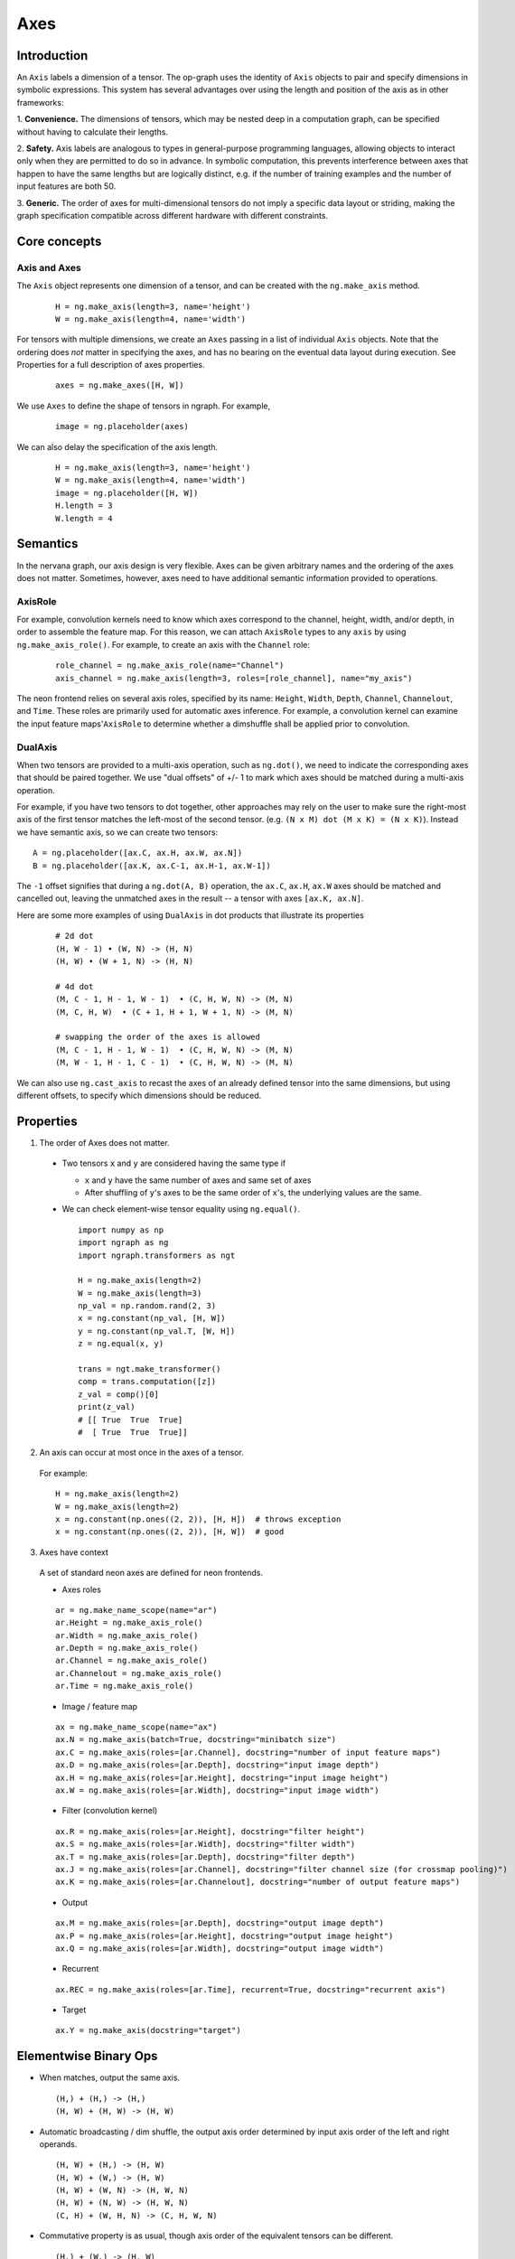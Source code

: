 .. ---------------------------------------------------------------------------
.. Copyright 2016 Nervana Systems Inc.
.. Licensed under the Apache License, Version 2.0 (the "License");
.. you may not use this file except in compliance with the License.
.. You may obtain a copy of the License at
..
..      http://www.apache.org/licenses/LICENSE-2.0
..
.. Unless required by applicable law or agreed to in writing, software
.. distributed under the License is distributed on an "AS IS" BASIS,
.. WITHOUT WARRANTIES OR CONDITIONS OF ANY KIND, either express or implied.
.. See the License for the specific language governing permissions and
.. limitations under the License.
.. ---------------------------------------------------------------------------

Axes
****

Introduction
------------

An ``Axis`` labels a dimension of a tensor. The op-graph uses
the identity of ``Axis`` objects to pair and specify dimensions in
symbolic expressions. This system has several advantages over
using the length and position of the axis as in other frameworks:

1. **Convenience.** The dimensions of tensors, which may be nested
deep in a computation graph, can be specified without having to
calculate their lengths.

2. **Safety.** Axis labels are analogous to types in general-purpose
programming languages, allowing objects to interact only when
they are permitted to do so in advance. In symbolic computation,
this prevents interference between axes that happen to have the
same lengths but are logically distinct, e.g. if the number of
training examples and the number of input features are both 50.

3. **Generic.** The order of axes for multi-dimensional tensors do not
imply a specific data layout or striding, making the graph specification
compatible across different hardware with different constraints.

Core concepts
-------------

Axis and Axes
~~~~~~~~~~~~~
The ``Axis`` object represents one dimension of a tensor, and can be created with the ``ng.make_axis`` method.

  ::

    H = ng.make_axis(length=3, name='height')
    W = ng.make_axis(length=4, name='width')

For tensors with multiple dimensions, we create an ``Axes`` passing in a list of individual ``Axis`` objects. Note that
the ordering does *not* matter in specifying the axes, and has no bearing on the eventual data layout during execution. See Properties
for a full description of axes properties.

  ::

    axes = ng.make_axes([H, W])

We use ``Axes`` to define the shape of tensors in ngraph. For example,

  ::

    image = ng.placeholder(axes)

We can also delay the specification of the axis length.

  ::

    H = ng.make_axis(length=3, name='height')
    W = ng.make_axis(length=4, name='width')
    image = ng.placeholder([H, W])
    H.length = 3
    W.length = 4

Semantics
---------

In the nervana graph, our axis design is very flexible. Axes can be given arbitrary names and the ordering of the axes does not matter. Sometimes, however, axes need to have additional semantic information provided to operations.

AxisRole
~~~~~~~~

For example, convolution kernels need to know which axes correspond to the channel, height, width, and/or depth, in order to assemble the feature map. For this reason, we can attach ``AxisRole`` types to any ``axis`` by using ``ng.make_axis_role()``. For example, to create an axis with the ``Channel`` role:

  ::

    role_channel = ng.make_axis_role(name="Channel")
    axis_channel = ng.make_axis(length=3, roles=[role_channel], name="my_axis")

The neon frontend relies on several axis roles, specified by its name: ``Height``, ``Width``, ``Depth``, ``Channel``, ``Channelout``, and ``Time``. These roles are primarily used for automatic axes inference. For example, a convolution kernel can examine the input feature maps'``AxisRole`` to determine whether a dimshuffle shall be applied prior to convolution.

DualAxis
~~~~~~~~

When two tensors are provided to a multi-axis operation, such as ``ng.dot()``, we need to indicate the corresponding axes that should be paired together. We use
"dual offsets" of +/- 1 to mark which axes should be matched during a multi-axis operation.

For example, if you have two tensors to dot together, other approaches may rely on the user to make sure the right-most axis of the first tensor matches the left-most of the second tensor. (e.g. ``(N x M) dot (M x K) = (N x K)``). Instead we have semantic axis, so we can create two tensors::

  A = ng.placeholder([ax.C, ax.H, ax.W, ax.N])
  B = ng.placeholder([ax.K, ax.C-1, ax.H-1, ax.W-1])

The ``-1`` offset signifies that during a ``ng.dot(A, B)`` operation, the ``ax.C``, ``ax.H``, ``ax.W`` axes should be matched and cancelled out, leaving the unmatched axes in the result -- a tensor with axes ``[ax.K, ax.N]``.

Here are some more examples of using ``DualAxis`` in dot products that illustrate its properties

  ::

    # 2d dot
    (H, W - 1) • (W, N) -> (H, N)
    (H, W) • (W + 1, N) -> (H, N)

    # 4d dot
    (M, C - 1, H - 1, W - 1)  • (C, H, W, N) -> (M, N)
    (M, C, H, W)  • (C + 1, H + 1, W + 1, N) -> (M, N)

    # swapping the order of the axes is allowed
    (M, C - 1, H - 1, W - 1)  • (C, H, W, N) -> (M, N)
    (M, W - 1, H - 1, C - 1)  • (C, H, W, N) -> (M, N)

We can also use ``ng.cast_axis`` to recast the axes of an already defined tensor into the same dimensions, but using different offsets, to specify which dimensions should be reduced.

Properties
----------

1. The order of Axes does not matter.

  - Two tensors ``x`` and ``y`` are considered having the same type if

    - ``x`` and ``y`` have the same number of axes and same set of axes
    - After shuffling of ``y``'s axes to be the same order of ``x``'s, the
      underlying values are the same.

  - We can check element-wise tensor equality using ``ng.equal()``. ::

      import numpy as np
      import ngraph as ng
      import ngraph.transformers as ngt

      H = ng.make_axis(length=2)
      W = ng.make_axis(length=3)
      np_val = np.random.rand(2, 3)
      x = ng.constant(np_val, [H, W])
      y = ng.constant(np_val.T, [W, H])
      z = ng.equal(x, y)

      trans = ngt.make_transformer()
      comp = trans.computation([z])
      z_val = comp()[0]
      print(z_val)
      # [[ True  True  True]
      #  [ True  True  True]]

2. An axis can occur at most once in the axes of a tensor.

  For example: ::

      H = ng.make_axis(length=2)
      W = ng.make_axis(length=2)
      x = ng.constant(np.ones((2, 2)), [H, H])  # throws exception
      x = ng.constant(np.ones((2, 2)), [H, W])  # good

3. Axes have context

  A set of standard neon axes are defined for neon frontends.

  - Axes roles

  ::

    ar = ng.make_name_scope(name="ar")
    ar.Height = ng.make_axis_role()
    ar.Width = ng.make_axis_role()
    ar.Depth = ng.make_axis_role()
    ar.Channel = ng.make_axis_role()
    ar.Channelout = ng.make_axis_role()
    ar.Time = ng.make_axis_role()

  - Image / feature map

  ::

    ax = ng.make_name_scope(name="ax")
    ax.N = ng.make_axis(batch=True, docstring="minibatch size")
    ax.C = ng.make_axis(roles=[ar.Channel], docstring="number of input feature maps")
    ax.D = ng.make_axis(roles=[ar.Depth], docstring="input image depth")
    ax.H = ng.make_axis(roles=[ar.Height], docstring="input image height")
    ax.W = ng.make_axis(roles=[ar.Width], docstring="input image width")

  - Filter (convolution kernel)

  ::

    ax.R = ng.make_axis(roles=[ar.Height], docstring="filter height")
    ax.S = ng.make_axis(roles=[ar.Width], docstring="filter width")
    ax.T = ng.make_axis(roles=[ar.Depth], docstring="filter depth")
    ax.J = ng.make_axis(roles=[ar.Channel], docstring="filter channel size (for crossmap pooling)")
    ax.K = ng.make_axis(roles=[ar.Channelout], docstring="number of output feature maps")

  - Output

  ::

    ax.M = ng.make_axis(roles=[ar.Depth], docstring="output image depth")
    ax.P = ng.make_axis(roles=[ar.Height], docstring="output image height")
    ax.Q = ng.make_axis(roles=[ar.Width], docstring="output image width")

  - Recurrent

  ::

    ax.REC = ng.make_axis(roles=[ar.Time], recurrent=True, docstring="recurrent axis")

  - Target

  ::

    ax.Y = ng.make_axis(docstring="target")


Elementwise Binary Ops
----------------------

- When matches, output the same axis. ::

  (H,) + (H,) -> (H,)
  (H, W) + (H, W) -> (H, W)

- Automatic broadcasting / dim shuffle, the output axis order determined by input
  axis order of the left and right operands. ::

  (H, W) + (H,) -> (H, W)
  (H, W) + (W,) -> (H, W)
  (H, W) + (W, N) -> (H, W, N)
  (H, W) + (N, W) -> (H, W, N)
  (C, H) + (W, H, N) -> (C, H, W, N)

- Commutative property is as usual, though axis order of the equivalent tensors
  can be different. ::

  (H,) + (W,) -> (H, W)
  (W,) + (H,) -> (W, H)
  (C,) + (H, W) -> (C, H, W)
  (H, W) + (C,) -> (H, W, C)

  In the following example, ``z`` from left and right are equivalent, although
  the axis orders are different.

  ::

    x = ng.constant(np.ones((2, 3)), [H, W]) | x = ng.constant(np.ones((2, 3)), [H, W])
    y = ng.constant(np.ones((3, 2)), [W, H]) | y = ng.constant(np.ones((3, 2)), [W, H])
    z = x + y                                | z = y + x  # <== changed order
                                             |
    trans = ngt.make_transformer()           | trans = ngt.make_transformer()
    comp = trans.computation([z])            | comp = trans.computation([z])
    z_val = comp()[0]                        | z_val = comp()[0]
    print(z_val)                             | print(z_val)
    print(z_val.shape)                       | print(z_val.shape)
    -----------------------------------------------------------------------------
    Output:                                  | Output:
    [[ 2.  2.  2.]                           | [[ 2.  2.]
      [ 2.  2.  2.]]                         |  [ 2.  2.]
    (2, 3)                                   |  [ 2.  2.]]
                                             | (3, 2)

- Associative property is as usual. ::

  ((H,) + (W,)) + (N,) -> (H, W) + (N,) -> (H, W, N)
  (H,) + ((W,) + (N,)) -> (H,) + (W, N) -> (H, W, N)

- Distributive property is as usual. ::

  (H,) * ((W,) + (N,)) = (H,) * (W, N) = (H, W, N)
  (H,) * (W,) + (H,) * (N,) = (H, W) * (H, N) = (H, W, N)


Axes Reduction
--------------

- We specify the reduction axes in ``reduction_axes``. Reduction operations can
  have arbitrary number of reduction axes. The order of the reduction axes
  can be arbitrary.
- When ``reduction_axes`` is empty, reduction is performed on NONE of the axes.

Examples: ::

    from ngraph.frontends.neon.axis import ax
    x = ng.placeholder([ax.C, ax.H, ax.W])
    ng.sum(x, reduction_axes=[])            -> [ax.C, ax.H, ax.W]
    ng.sum(x, reduction_axes=[ax.C])        -> [ax.H, ax.W]
    ng.sum(x, reduction_axes=[ax.C, ax.W])  -> [ax.H]
    ng.sum(x, reduction_axes=[ax.W, ax.C])  -> [ax.H]
    ng.sum(x, reduction_axes=x.axes)        -> []


Axes Casting
------------

Use ``ng.cast_axes`` to cast at axes to targeting axes with the same dimensions.
For example, we might want to sum two layer's outputs, where they have the same
dimensions but different axes. Examples: ::

    # assume C1.length == C2.length == 100
    hidden_1 = ng.constant(np.ones((100, 128)), [C1, N])
    hidden_2 = ng.constant(np.ones((100, 128)), [C2, N])

    # if we add directly without casting
    sum_direct = hidden_1 + hidden_2  # sum_direct has axes: [C1, C2, N]

    # cast before sum
    hidden_2_cast = ng.cast_axes(hidden_2, [C1, N])
    sum_cast = hidden_1 + hidden_2_cast  # sum_cast has axes: [C1, N]


Axes Broadcasting
-----------------

Use ``ng.broadcast`` to broadcast to new axes. The new axes must be a superset
of the original axes. The order of the new axes can be arbitrary. Examples: ::

    from ngraph.frontends.neon.axis import ax
    x = ng.placeholder([ax.C, ax.H])
    ng.broadcast(x, [ax.C, ax.H, ax.W])  -> [ax.C, ax.H, ax.W]
    ng.broadcast(x, [ax.W, ax.H, ax.C])  -> [ax.W, ax.H, ax.C]


.. Axes dim-shuffle
.. ----------------
..
.. Use ``ng.Dimshuffle`` to shuffle axes. The new axes must be the same set as the
.. original axes. Examples: ::
..
..     from ngraph.frontends.neon.axis import ax
..     x = ng.placeholder([ax.C, ax.H, ax.W])
..     ng.Dimshuffle(x, ng.make_axes([ax.H, ax.W, ax.C])).axes
